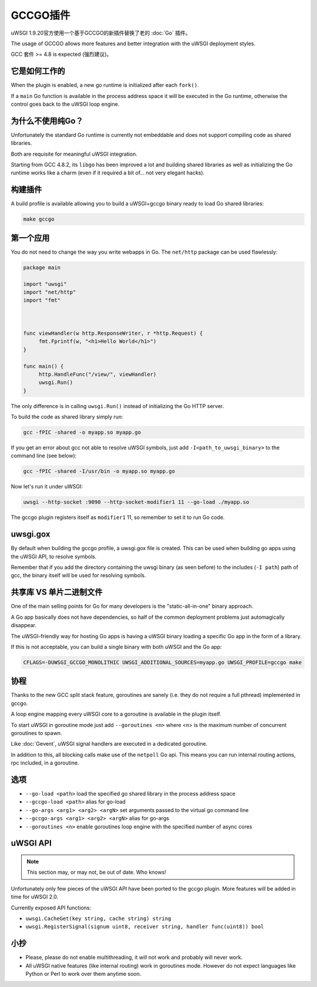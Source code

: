 GCCGO插件
================

uWSGI 1.9.20官方使用一个基于GCCGO的新插件替换了老的 :doc:`Go` 插件。

The usage of GCCGO allows more features and better integration with the uWSGI deployment styles.

GCC 套件 >= 4.8 is expected (强烈建议)。

它是如何工作的
************

When the plugin is enabled, a new go runtime is initialized after each ``fork()``.

If a ``main`` Go function is available in the process address space it will be executed in the Go runtime, otherwise the control goes back to the uWSGI loop engine.

为什么不使用纯Go？
*********************

Unfortunately the standard Go runtime is currently not embeddable and does not support compiling code as shared libraries.

Both are requisite for meaningful uWSGI integration.

Starting from GCC 4.8.2, its ``libgo`` has been improved a lot and building shared libraries as well as initializing the Go runtime works like a charm (even if it required a bit of... not very elegant hacks).

构建插件
*******************

A build profile is available allowing you to build a uWSGI+gccgo binary ready to load Go shared libraries:

.. code-block:: sh

   make gccgo

第一个应用
*************

You do not need to change the way you write webapps in Go. The ``net/http`` package can be used flawlessly:

.. code-block:: go

   package main

   import "uwsgi"
   import "net/http"
   import "fmt"



   func viewHandler(w http.ResponseWriter, r *http.Request) {
        fmt.Fprintf(w, "<h1>Hello World</h1>")
   }

   func main() {
        http.HandleFunc("/view/", viewHandler)
        uwsgi.Run()
   }

The only difference is in calling ``uwsgi.Run()`` instead of initializing the Go HTTP server.

To build the code as shared library simply run:

.. code-block:: sh

   gcc -fPIC -shared -o myapp.so myapp.go
   
If you get an error about gcc not able to resolve uWSGI symbols, just add ``-I<path_to_uwsgi_binary>`` to the command line (see below):

.. code-block:: sh

   gcc -fPIC -shared -I/usr/bin -o myapp.so myapp.go
   
Now let's run it under uWSGI:

.. code-block:: sh

   uwsgi --http-socket :9090 --http-socket-modifier1 11 --go-load ./myapp.so
   
The gccgo plugin registers itself as ``modifier1`` 11, so remember to set it to run Go code.

uwsgi.gox
*********

By default when building the gccgo profile, a uwsgi.gox file is created. This can be used when building
go apps using the uWSGI API, to resolve symbols.

Remember that if you add the directory containing the uwsgi binary (as seen before) to
the includes (``-I path``) path of gcc, the binary itself will be used for resolving symbols.

共享库 VS 单片二进制文件
***************************************

One of the main selling points for Go for many developers is the "static-all-in-one" binary approach.

A Go app basically does not have dependencies, so half of the common deployment problems just automagically disappear.

The uWSGI-friendly way for hosting Go apps is having a uWSGI binary loading a specific Go app in the form of a library.

If this is not acceptable, you can build a single binary with both uWSGI and the Go app:

.. code-block:: sh

   CFLAGS=-DUWSGI_GCCGO_MONOLITHIC UWSGI_ADDITIONAL_SOURCES=myapp.go UWSGI_PROFILE=gccgo make


协程
**********

Thanks to the new GCC split stack feature, goroutines are sanely (i.e. they do not require a full pthread) implemented in gccgo.

A loop engine mapping every uWSGI core to a goroutine is available in the plugin itself.

To start uWSGI in goroutine mode just add ``--goroutines <n>`` where <n> is the maximum number of concurrent goroutines to spawn.

Like :doc:`Gevent`, uWSGI signal handlers are executed in a dedicated goroutine.

In addition to this, all blocking calls make use of the ``netpoll`` Go api. This means you can run internal routing actions, rpc included, in a goroutine.

选项
*******

* ``--go-load <path>`` load the specified go shared library in the process address space
* ``--gccgo-load <path>`` alias for go-load
* ``--go-args <arg1> <arg2> <argN>`` set arguments passed to the virtual go command line
* ``--gccgo-args <arg1> <arg2> <argN>`` alias for go-args
* ``--goroutines <n>`` enable goroutines loop engine with the specified number of async cores

uWSGI API
*********

.. note:: This section may, or may not, be out of date. Who knows!

Unfortunately only few pieces of the uWSGI API have been ported to the gccgo plugin. More features will be added in time for uWSGI 2.0.

Currently exposed API functions:

* ``uwsgi.CacheGet(key string, cache string) string``
* ``uwsgi.RegisterSignal(signum uint8, receiver string, handler func(uint8)) bool``

小抄
*****

* Please, please do not enable multithreading, it will not work and probably will never work.
* All uWSGI native features (like internal routing) work in goroutines mode. However do not expect languages like Python or Perl to work over them anytime soon.
